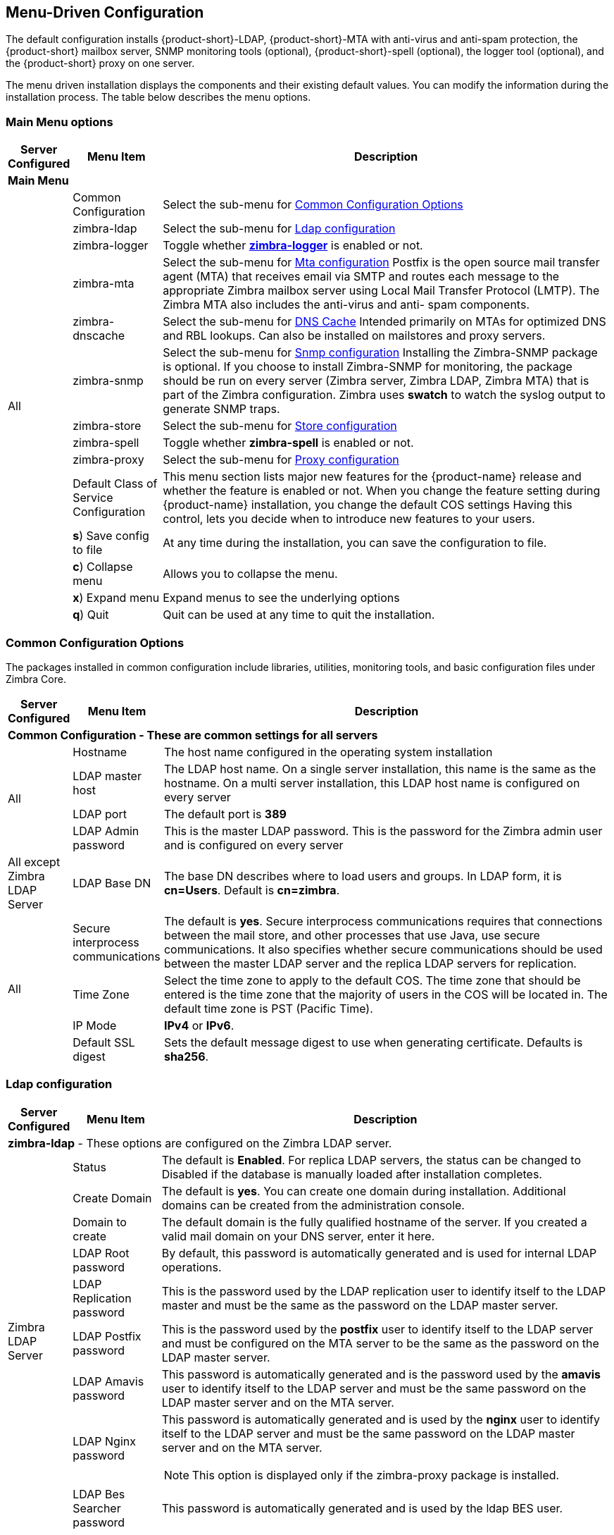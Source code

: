 [[Menu_Driven_Configuration]]
== Menu-Driven Configuration
:toc:

The default configuration installs {product-short}-LDAP, {product-short}-MTA with
anti-virus and anti-spam protection, the {product-short} mailbox server, SNMP
monitoring tools (optional), {product-short}-spell (optional), the logger tool
(optional), and the {product-short} proxy on one server.

The menu driven installation displays the components and their existing
default values. You can modify the information during the installation
process. The table below describes the menu options.

[[main_menu_options]]
=== Main Menu options

[cols="5,15,80a",options="header",]
|========================
|*Server Configured* |*Menu Item* |*Description*

3+^|*Main Menu*

.16+.^|All
| Common Configuration
| Select the sub-menu for
  <<common_config_options,Common Configuration Options>>

| zimbra-ldap
| Select the sub-menu for
  <<ldap_config,Ldap configuration>>

| zimbra-logger
| Toggle whether <<zimbra_logger,**zimbra-logger**>> is enabled or not.

| zimbra-mta
| Select the sub-menu for
  <<mta_config,Mta configuration>>
  Postfix is the open source mail transfer agent (MTA) that receives email
  via SMTP and routes each message to the appropriate Zimbra mailbox server
  using Local Mail Transfer Protocol (LMTP).
  The Zimbra MTA also includes the anti-virus and anti- spam components.

| zimbra-dnscache
| Select the sub-menu for
  <<dns_cache,DNS Cache>>
  Intended primarily on MTAs for optimized DNS and RBL lookups.
  Can also be installed on mailstores and proxy servers.

| zimbra-snmp
| Select the sub-menu for
  <<snmp_config,Snmp configuration>>
  Installing the Zimbra-SNMP package is optional.
  If you choose to install Zimbra-SNMP for monitoring, the package should
  be run on every server (Zimbra server, Zimbra LDAP, Zimbra MTA) that is
  part of the Zimbra configuration. Zimbra uses **swatch** to watch the
  syslog output to generate SNMP traps.

| zimbra-store
| Select the sub-menu for
  <<store_config,Store configuration>>

| zimbra-spell
| Toggle whether **zimbra-spell** is enabled or not.

ifdef::networkeditiondoc[]
| zimbra-convertd
| Toggle whether **zimbra-convertd** is enabled or not - defaults to **yes** + 
  The default is to install one zimbra-convertd on each zimbra-store server.
  But only one zimbra-convertd needs to be present in a deployment depending
  on size of ZCS environment. + 
  **(Network Edition only)**
endif::networkeditiondoc[]

| zimbra-proxy
| Select the sub-menu for
  <<proxy_config,Proxy configuration>>

ifdef::networkeditiondoc[]
| Enable VMware HA
| Toggle whether **VMware HA** is enabled or not - defaults to **no** +
  VMware HA Clustering Heartbeat is only available when running within a
  virtual machine running vmware-tools. + 
  **(Network Edition only)**
endif::networkeditiondoc[]

| Default Class of Service Configuration
a|This menu section lists major new features for the {product-name}
release and whether the feature is enabled or not. When you change the
feature setting during {product-name} installation, you change the
default COS settings Having this control, lets you decide when to
introduce new features to your users.

ifdef::networkeditiondoc[]
| Enable default backup schedule
a| Toggle whether **VMware HA** is enabled or not - defaults to **yes** + 
   The Zimbra Archiving and Discovery package is an optional feature for
   Zimbra Network Edition. Archiving and Discovery offers the ability to
   store and search all messages that were delivered to or sent by Zimbra.
   This package includes the cross mailbox search function which can be
   used for both live and archive mailbox searches. + 
   **(Network Edition only)**
endif::networkeditiondoc[]

| **s**) Save config to file
| At any time during the installation, you can save the configuration to file.

| **c**) Collapse menu
| Allows you to collapse the menu.

| **x**) Expand menu
| Expand menus to see the underlying options

| **q**) Quit
| Quit can be used at any time to quit the installation.
|========================

[[common_config_options]]
=== Common Configuration Options

The packages installed in common configuration include libraries, utilities,
monitoring tools, and basic configuration files under Zimbra Core.

[cols="5,15,80a",options="header",]
|========================
|*Server Configured* |*Menu Item* |*Description*

3+^|*Common Configuration - These are common settings for all servers*

.4+.^|All
|Hostname
|The host name configured in the operating system installation

|LDAP master host
|The LDAP host name. On a single server installation, this name is the
same as the hostname.  On a multi server installation, this LDAP host
name is configured on every server

|LDAP port
|The default port is **389**

|LDAP Admin password
|This is the master LDAP password.  This is the password for the Zimbra
admin user and is configured on every server

|All except Zimbra LDAP Server
|LDAP Base DN
|The base DN describes where to load users and groups. In LDAP form, it is
 **cn=Users**. Default is **cn=zimbra**.

.4+.^|All
|Secure interprocess communications
|The default is *yes*. Secure interprocess communications requires that
connections between the mail store, and other processes that use Java,
use secure communications. It also specifies whether secure
communications should be used between the master LDAP server and the
replica LDAP servers for replication.

|Time Zone
|Select the time zone to apply to the default COS. The time zone that
should be entered is the time zone that the majority of users in the COS
will be located in. The default time zone is PST (Pacific Time).

|IP Mode
|**IPv4** or **IPv6**.

|Default SSL digest
|Sets the default message digest to use when generating certificate.
 Defaults is **sha256**.
|========================

[[ldap_config]]
=== Ldap configuration

[cols="5,15,80a",options="header",]
|========================
|*Server Configured* |*Menu Item* |*Description*

3+^|*zimbra-ldap* - These options are configured on the Zimbra LDAP server.

.9+.^|Zimbra LDAP Server
|Status
|The default is *Enabled*.  For replica LDAP servers, the status can be
changed to Disabled if the database is manually loaded after
installation completes.

|Create Domain
|The default is *yes*.  You can create one domain during installation.
 Additional domains can be created from the administration console.

|Domain to create
|The default domain is the fully qualified hostname of the server. If you
created a valid mail domain on your DNS server, enter it here.

|LDAP Root password
|By default, this password is automatically generated and is used for
 internal LDAP operations.

|LDAP Replication password
|This is the password used by the LDAP replication user to identify
 itself to the LDAP master and must be the same as the password on the
 LDAP master server.

|LDAP Postfix password
|This is the password used by the *postfix* user to identify itself to the
 LDAP server and must be configured on the MTA server to be the same as
 the password on the LDAP master server.

|LDAP Amavis password
|This password is automatically generated and is the password used by the
 *amavis* user to identify itself to the LDAP server and must be the same
 password on the LDAP master server and on the MTA server.

|LDAP Nginx password
a|This password is automatically generated and is used by the *nginx* user
 to identify itself to the LDAP server and must be the same password on
 the LDAP master server and on the MTA server.
[NOTE]
This option is displayed only if the zimbra-proxy package is installed.

|LDAP Bes Searcher password
|This password is automatically generated and is used by the ldap
BES user.
|========================

[[zimbra_logger]]
=== Zimbra Logger

[cols="5,15,80a",options="header",]
|========================
|*Server Configured* |*Menu Item* |*Description*

|Zimbra mailbox server
|*zimbra-logger*
|The Logger package is installed on one mail server. If installed, it is
 automatically enabled. Logs from all the hosts are sent to the mailbox
 server where the logger package is installed.
 This data is used for generating statistics graphs and reporting and for
 message tracing.
|========================

[[mta_config]]
=== MTA Server Configuration Options

Zimbra MTA server configuration involves installation of the **Zimbra-MTA**
package. This also includes **anti-virus** and **anti-spam** components.

[cols="5,15,80a",options="header",]
|========================
|*Server Configured* |*Menu Item* |*Description*

3+^|*zimbra-mta*

.6+.^|Zimbra MTA Server
|*MTA Auth host*
|This is configured automatically if the MTA authentication server host
is on the same server, but must be configured if the authentication
server is not on the MTA.
The MTA Auth host must be one of the mailbox servers.

|*Enable Spamassassin* | Default is enabled.

|*Enable ClamAV* | Default is enabled.
 To configure attachment scanning, see
<<Scanning_Attachments_in_Outgoing_Mail,Scanning Attachments in Outgoing Mail>>

a|*Notification address for AV alerts* 
a|Sets the notification address for AV alerts.
You can either accept the default or create a new address.
If you create a new address, remember to provision this address
from the admin console.
[NOTE]
If the virus notification address does not exist and your
host name is the same as the domain name on the Zimbra server,
the virus notifications remain queued in the Zimbra MTA server
cannot be delivered.

|**Bind password for Postfix LDAP user**
|Automatically set.  This is the password used by the **postfix** user to
identify itself to the LDAP server and must be configured on the MTA
server to be the same as the password on the LDAP master server.

|**Bind password for Amavis LDAP user**
|Automatically set. This is the password used by the **amavis** user to
identify itself to the LDAP server and must be configured on the MTA
server to be the same as the **amavis** password on the master LDAP server.
|========================

[NOTE]
New installs of ZCS limit spam/ham training to the first MTA installed.
If you uninstall or move this MTA, you will need to enable spam/ham training
on another MTA, as one host should have this enabled to run
`zmtrainsa --cleanup`. To do this on that host, do: + 
`zmlocalconfig -e zmtrainsa_cleanup_host=TRUE`

[[dns_cache]]
=== DNS Cache

[cols="5,15,80a",options="header",]
|========================
|*Server Configured* |*Menu Item* |*Description*

3+^|*zimbra-dnscache (optional)*

.4+|Zimbra mailbox server
|**Master DNS IP address(es)** | IP addresses of DNS servers

|**Enable DNS lookups over TCP** | **yes** or **no**

|*Enable DNS lookups over UDP* | **yes** or **no**

|*Only allow TCP to communicate with Master DNS* | **yes** or **no**
|========================

[[snmp_config]]
=== Snmp configuration

[cols="5,15,80a",options="header",]
|========================
|*Server Configured* |*Menu Item* |*Description*
3+^|*zimbra-snmp (optional)*

.5+|All
|*Enable SNMP notifications* | The default is *yes*.

|*SNMP Trap hostname* | The hostname of the SNMP Trap destination

|*Enable SMTP notification* | The default is **yes**.

|*SMTP Source email address* | **From** address to use in email notifications

|*SMTP Destination email address* | **To** address to use in email
 notifications
|========================

[[store_config]]
=== Store configuration

[cols="5,15,80a",options="header",]
|========================
3+^|*zimbra-store*

.7+.^|Zimbra Mailbox Server
|Create Admin User
a|*Yes* or *No*. The administrator account is created during installation.
This account is the first account provisioned on the {product-short} server and
allows you to log on to the administration console.

a|Admin user to create
|The user name assigned to the administrator account. Once the
administrator account has been created, it is suggested that you *do not
rename the account* as automatic {product-name} notifications might
not be received.

|Admin Password
|You must set the admin account password. The password is case sensitive
and must be a *minimum of six characters*. The administrator name, mail
address, and password are required to log in to the administration
console.

|Anti-virus quarantine user
|A virus quarantine account is automatically created during installation.
When AmavisD identifies an email message with a virus, the email is
automatically sent to this mailbox. The virus quarantine mailbox is
configured to delete messages older than 7 days.

|Enable automated spam training
a| *Yes* or *No*.  By default, the automated spam training filter is
enabled and two mail accounts are created - one for the 
*Spam Training User* and one for the *Non-spam (HAM) Training User*.
See the next 2 menu items which will be shown if spam training is
enabled. + 
These addresses are automatically configured
to work with the spam training filter. The accounts created have
randomly selected names. To recognize what the accounts are used for,
you may want to change their names. + 
The spam training filter is automatically added to the **cron** table
and runs daily.

|*Spam Training User*
| to receive mail notification about mail that was not marked as junk,
but should have been.

|*Non-spam (HAM) Training User*
| to receive mail notification about mail that was marked as junk,
but should not have been.

3+|The default port configurations are shown

.10+.^|Zimbra Mailbox Server
| *SMTP host* | Defaults to current server name

| *Web server HTTP port:* | default *80*

| *Web server HTTPS port:* | default *443*

| *Web server mode*
a|Can be *HTTP*, *HTTPS*, *Mixed*, *Both* or *Redirect*.

** *Mixed* mode uses HTTPS for logging in and HTTP for normal session
traffic
** *Both* mode means that an HTTP session stays HTTP, including during
the login phase, and an HTTPS session remains HTTPS throughout,
including the login phase.
** *Redirect* mode redirects any users connecting via HTTP to an HTTPS
connection.
** All modes use SSL encryption for back-end administrative traffic.

| **IMAP server port** | default *143*
| **IMAP server SSL port** | default *993*
| **POP server port** | default *110*
| **POP server SSL port** | default *995*
| **Use spell checker server** | default *Yes* (if installed)
| **Spell server URL** | http://<example.com>:7780/aspell.php

3+|If either or both of these next 2 options are changed to **TRUE**,
the proxy setting on the mailbox store are enabled in preparation for
setting up `zimbra-proxy`.

.6+.^|Zimbra Mailbox Server
| *Configure for use with mail proxy. | default *FALSE*
| *Configure for use with web proxy. | default *FALSE*

| *Enable version update checks.* | {product-name} automatically
checks to see if a new {product-name} update is available. The
default is **TRUE**.

| *Enable version update notifications.*
a| This enables automatic notification when updates are available
when this is set to TRUE. + 
[NOTE]
The software update information can be viewed from the Administration
Console Tools Overview pane.

| *Version update notification email.*
| This is the email address of the account to be notified
when updates are available. The default is to send the notification
to the admin’s account.

| *Version update source email.*
| This is the email address of the account that sends the email
notification. The default is the admin’s account.
|========================

[[proxy_config]]
=== Proxy configuration

Zimbra Proxy (Nginx-Zimbra) is a high-performance reverse proxy server that
passes IMAP[S]/POP[S]/HTTP[S] client requests to other internal ZCS services.

It requires the separate package **Zimbra Memcached** which is
automatically selected when the **zimbra-proxy** package is installed.
One server must run `zimbramemcached` when the proxy is in use.
All installed zimbra proxies can use a single memcached server.

[cols="5,15,80a",options="header",]
|========================
|*Server Configured* |*Menu Item* |*Description*

3+^|*zimbra-proxy*
.10+.^|mailbox server, +
MTA server  or +
own independent server
| Enable POP/IMAP Proxy | default TRUE
| IMAP proxy port | default 143
| IMAP SSL proxy port | default 993
| POP proxy port | default 110
| POP SSL proxy port | default 995
| Bind password for nginx ldap user | default set
| Enable HTTP[S] Proxy | default TRUE
| HTTP proxy port | default 80
| HTTPS proxy port | default 443
| Proxy server mode | default https
|========================
